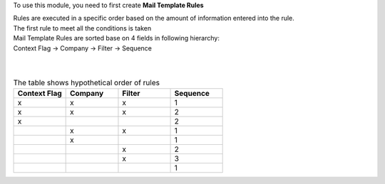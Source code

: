 To use this module, you need to first create **Mail Template Rules**

| Rules are executed in a specific order based on the amount of information entered into the rule.
| The first rule to meet all the conditions is taken
| Mail Template Rules are sorted base on 4 fields in following hierarchy:
| Context Flag -> Company -> Filter -> Sequence
|
|

.. list-table:: The table shows hypothetical order of rules
   :widths: 20 20 20 20
   :header-rows: 1

   * - Context Flag
     - Company
     - Filter
     - Sequence
   * - x
     - x
     - x
     - 1
   * - x
     - x
     - x
     - 2
   * - x
     -
     -
     - 2
   * -
     - x
     - x
     - 1
   * -
     - x
     -
     - 1
   * -
     -
     - x
     - 2
   * -
     -
     - x
     - 3
   * -
     -
     -
     - 1
